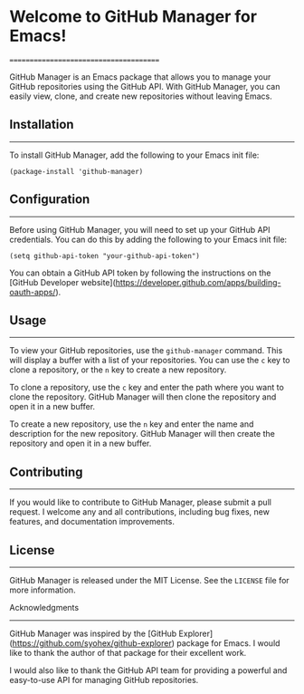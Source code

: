 
* Welcome to GitHub Manager for Emacs!
=======================================

GitHub Manager is an Emacs package that allows you to manage your GitHub repositories using the GitHub API. With GitHub Manager, you can easily view, clone, and create new repositories without leaving Emacs.

** Installation
------------
To install GitHub Manager, add the following to your Emacs init file:

#+begin_src
(package-install 'github-manager)
#+end_src

** Configuration
-------------

Before using GitHub Manager, you will need to set up your GitHub API credentials. You can do this by adding the following to your Emacs init file:

#+begin_src
(setq github-api-token "your-github-api-token")
#+end_src

You can obtain a GitHub API token by following the instructions on the [GitHub Developer website](https://developer.github.com/apps/building-oauth-apps/).

** Usage
-----

To view your GitHub repositories, use the =github-manager= command. This will display a buffer with a list of your repositories. You can use the =c= key to clone a repository, or the =n= key to create a new repository.

To clone a repository, use the =c= key and enter the path where you want to clone the repository. GitHub Manager will then clone the repository and open it in a new buffer.

To create a new repository, use the =n= key and enter the name and description for the new repository. GitHub Manager will then create the repository and open it in a new buffer.

** Contributing
------------

If you would like to contribute to GitHub Manager, please submit a pull request. I welcome any and all contributions, including bug fixes, new features, and documentation improvements.

** License
-------

GitHub Manager is released under the MIT License. See the =LICENSE= file for more information.

Acknowledgments
--------------

GitHub Manager was inspired by the [GitHub Explorer](https://github.com/syohex/github-explorer) package for Emacs. I would like to thank the author of that package for their excellent work.

I would also like to thank the GitHub API team for providing a powerful and easy-to-use API for managing GitHub repositories.
